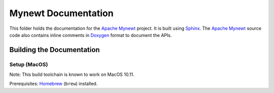 Mynewt Documentation
####################

This folder holds the documentation for the `Apache Mynewt`_ project. It is built using `Sphinx`_. The `Apache Mynewt`_ source code also contains inline comments in `Doxygen`_ format to document the APIs.

Building the Documentation
==========================

Setup (MacOS)
*************

Note: This build toolchain is known to work on MacOS 10.11.

Prerequisites: `Homebrew`_ (``brew``) installed.






.. _Apache Mynewt: https://mynewt.apache.org/
.. _Sphinx: http://www.sphinx-doc.org/
.. _Doxygen: http://www.doxygen.org/
.. _Homebrew: http://brew.sh/

